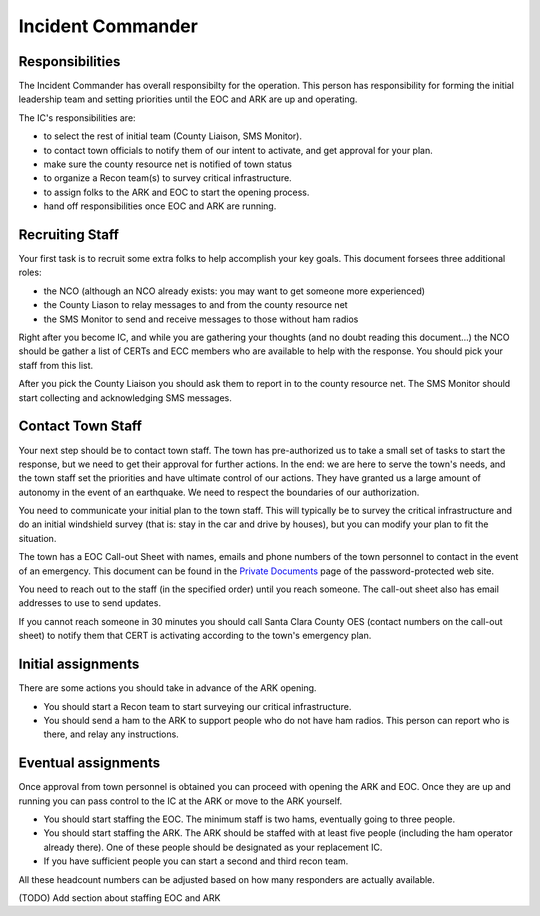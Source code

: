 ========================
Incident Commander
========================

Responsibilities
----------------

The Incident Commander has overall responsibilty for the operation.  This person has responsibility for forming the initial leadership team and setting priorities until the EOC and ARK are up and operating.

The IC's responsibilities are:

* to select the rest of initial team (County Liaison, SMS Monitor).
* to contact town officials to notify them of our intent to activate, and get approval for your plan.
* make sure the county resource net is notified of town status
* to organize a Recon team(s) to survey critical infrastructure.
* to assign folks to the ARK and EOC to start the opening process.
* hand off responsibilities once EOC and ARK are running.

Recruiting Staff
-----------------

Your first task is to recruit some extra folks to help accomplish your key goals.
This document forsees three additional roles:

* the NCO (although an NCO already exists: you may want to get someone more experienced)
* the County Liason to relay messages to and from the county resource net
* the SMS Monitor to send and receive messages to those without ham radios

Right after you become IC, and while you are gathering your thoughts (and no doubt reading this document...)
the NCO should be gather a list of CERTs and ECC members who are available to help with the response.
You should pick your staff from this list.

After you pick the County Liaison you should ask them to report in to the county resource net.
The SMS Monitor should start collecting and acknowledging SMS messages.

Contact Town Staff
------------------

Your next step should be to contact town staff.  The town has
pre-authorized us to take a small set of tasks to start the response,
but we need to get their approval for further actions.  In the end: we
are here to serve the town's needs, and the town staff set the priorities
and have ultimate control of our actions.  They have granted us a large
amount of autonomy in the event of an earthquake.  We need to respect
the boundaries of our authorization.

You need to communicate your initial plan to the town staff.  This will
typically be to survey the critical infrastructure and do an initial
windshield survey (that is: stay in the car and drive by houses), but
you can modify your plan to fit the situation.

The town has a EOC Call-out Sheet with names, emails and phone numbers of the town personnel to contact
in the event of an emergency.  This document can be found in the `Private Documents`_ page of the password-protected
web site.

.. _`Private Documents`: https://sites.google.com/view/lahcfd-cert-private/private-documents

You need to reach out to the staff (in the specified order) until you reach someone.  The call-out sheet also has email
addresses to use to send updates.

If you cannot reach someone in 30 minutes you should call Santa Clara County OES (contact numbers on the call-out sheet) to notify them that CERT is activating according to the town's emergency plan.

Initial assignments
-------------------

There are some actions you should take in advance of the ARK opening.

* You should start a Recon team to start surveying our critical infrastructure.
* You should send a ham to the ARK to support people who do not have ham radios.
  This person can report who is there, and relay any instructions.

Eventual assignments
--------------------

Once approval from town personnel is obtained you can proceed with opening the ARK and EOC.
Once they are up and running you can pass control to the IC at the ARK or move to the ARK yourself.

* You should start staffing the EOC.  The minimum staff is two hams, eventually going to three people.
* You should start staffing the ARK.  The ARK should be staffed with at least five people (including
  the ham operator already there).  One of these people should be designated as your replacement IC.
* If you have sufficient people you can start a second and third recon team.

All these headcount numbers can be adjusted based on how many responders are actually available.

(TODO) Add section about staffing EOC and ARK




